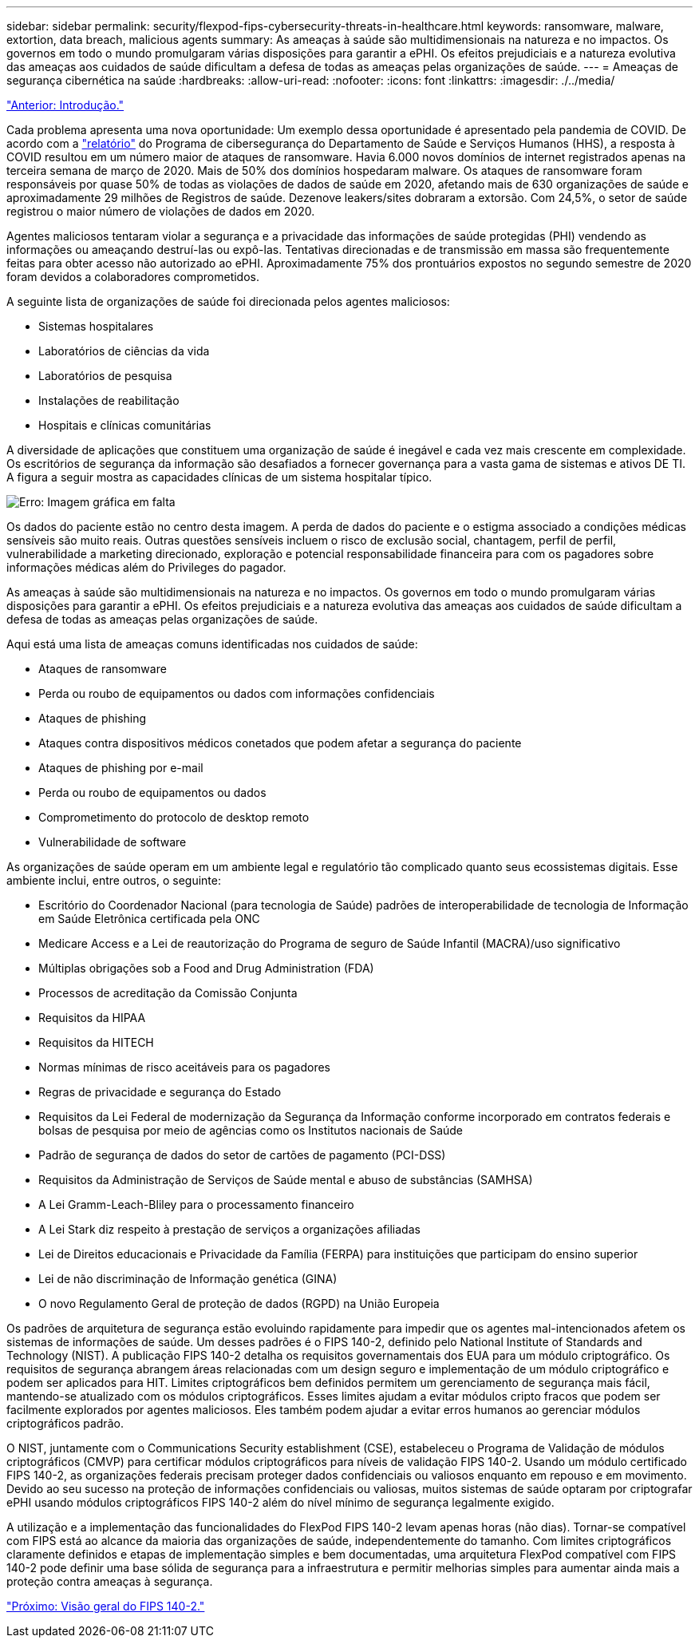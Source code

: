 ---
sidebar: sidebar 
permalink: security/flexpod-fips-cybersecurity-threats-in-healthcare.html 
keywords: ransomware, malware, extortion, data breach, malicious agents 
summary: As ameaças à saúde são multidimensionais na natureza e no impactos. Os governos em todo o mundo promulgaram várias disposições para garantir a ePHI. Os efeitos prejudiciais e a natureza evolutiva das ameaças aos cuidados de saúde dificultam a defesa de todas as ameaças pelas organizações de saúde. 
---
= Ameaças de segurança cibernética na saúde
:hardbreaks:
:allow-uri-read: 
:nofooter: 
:icons: font
:linkattrs: 
:imagesdir: ./../media/


link:flexpod-fips-introduction.html["Anterior: Introdução."]

[role="lead"]
Cada problema apresenta uma nova oportunidade: Um exemplo dessa oportunidade é apresentado pela pandemia de COVID. De acordo com a https://www.hhs.gov/sites/default/files/2020-hph-cybersecurty-retrospective-tlpwhite.pdf["relatório"^] do Programa de cibersegurança do Departamento de Saúde e Serviços Humanos (HHS), a resposta à COVID resultou em um número maior de ataques de ransomware. Havia 6.000 novos domínios de internet registrados apenas na terceira semana de março de 2020. Mais de 50% dos domínios hospedaram malware. Os ataques de ransomware foram responsáveis por quase 50% de todas as violações de dados de saúde em 2020, afetando mais de 630 organizações de saúde e aproximadamente 29 milhões de Registros de saúde. Dezenove leakers/sites dobraram a extorsão. Com 24,5%, o setor de saúde registrou o maior número de violações de dados em 2020.

Agentes maliciosos tentaram violar a segurança e a privacidade das informações de saúde protegidas (PHI) vendendo as informações ou ameaçando destruí-las ou expô-las. Tentativas direcionadas e de transmissão em massa são frequentemente feitas para obter acesso não autorizado ao ePHI. Aproximadamente 75% dos prontuários expostos no segundo semestre de 2020 foram devidos a colaboradores comprometidos.

A seguinte lista de organizações de saúde foi direcionada pelos agentes maliciosos:

* Sistemas hospitalares
* Laboratórios de ciências da vida
* Laboratórios de pesquisa
* Instalações de reabilitação
* Hospitais e clínicas comunitárias


A diversidade de aplicações que constituem uma organização de saúde é inegável e cada vez mais crescente em complexidade. Os escritórios de segurança da informação são desafiados a fornecer governança para a vasta gama de sistemas e ativos DE TI. A figura a seguir mostra as capacidades clínicas de um sistema hospitalar típico.

image:flexpod-fips-image2.png["Erro: Imagem gráfica em falta"]

Os dados do paciente estão no centro desta imagem. A perda de dados do paciente e o estigma associado a condições médicas sensíveis são muito reais. Outras questões sensíveis incluem o risco de exclusão social, chantagem, perfil de perfil, vulnerabilidade a marketing direcionado, exploração e potencial responsabilidade financeira para com os pagadores sobre informações médicas além do Privileges do pagador.

As ameaças à saúde são multidimensionais na natureza e no impactos. Os governos em todo o mundo promulgaram várias disposições para garantir a ePHI. Os efeitos prejudiciais e a natureza evolutiva das ameaças aos cuidados de saúde dificultam a defesa de todas as ameaças pelas organizações de saúde.

Aqui está uma lista de ameaças comuns identificadas nos cuidados de saúde:

* Ataques de ransomware
* Perda ou roubo de equipamentos ou dados com informações confidenciais
* Ataques de phishing
* Ataques contra dispositivos médicos conetados que podem afetar a segurança do paciente
* Ataques de phishing por e-mail
* Perda ou roubo de equipamentos ou dados
* Comprometimento do protocolo de desktop remoto
* Vulnerabilidade de software


As organizações de saúde operam em um ambiente legal e regulatório tão complicado quanto seus ecossistemas digitais. Esse ambiente inclui, entre outros, o seguinte:

* Escritório do Coordenador Nacional (para tecnologia de Saúde) padrões de interoperabilidade de tecnologia de Informação em Saúde Eletrônica certificada pela ONC
* Medicare Access e a Lei de reautorização do Programa de seguro de Saúde Infantil (MACRA)/uso significativo
* Múltiplas obrigações sob a Food and Drug Administration (FDA)
* Processos de acreditação da Comissão Conjunta
* Requisitos da HIPAA
* Requisitos da HITECH
* Normas mínimas de risco aceitáveis para os pagadores
* Regras de privacidade e segurança do Estado
* Requisitos da Lei Federal de modernização da Segurança da Informação conforme incorporado em contratos federais e bolsas de pesquisa por meio de agências como os Institutos nacionais de Saúde
* Padrão de segurança de dados do setor de cartões de pagamento (PCI-DSS)
* Requisitos da Administração de Serviços de Saúde mental e abuso de substâncias (SAMHSA)
* A Lei Gramm-Leach-Bliley para o processamento financeiro
* A Lei Stark diz respeito à prestação de serviços a organizações afiliadas
* Lei de Direitos educacionais e Privacidade da Família (FERPA) para instituições que participam do ensino superior
* Lei de não discriminação de Informação genética (GINA)
* O novo Regulamento Geral de proteção de dados (RGPD) na União Europeia


Os padrões de arquitetura de segurança estão evoluindo rapidamente para impedir que os agentes mal-intencionados afetem os sistemas de informações de saúde. Um desses padrões é o FIPS 140-2, definido pelo National Institute of Standards and Technology (NIST). A publicação FIPS 140-2 detalha os requisitos governamentais dos EUA para um módulo criptográfico. Os requisitos de segurança abrangem áreas relacionadas com um design seguro e implementação de um módulo criptográfico e podem ser aplicados para HIT. Limites criptográficos bem definidos permitem um gerenciamento de segurança mais fácil, mantendo-se atualizado com os módulos criptográficos. Esses limites ajudam a evitar módulos cripto fracos que podem ser facilmente explorados por agentes maliciosos. Eles também podem ajudar a evitar erros humanos ao gerenciar módulos criptográficos padrão.

O NIST, juntamente com o Communications Security establishment (CSE), estabeleceu o Programa de Validação de módulos criptográficos (CMVP) para certificar módulos criptográficos para níveis de validação FIPS 140-2. Usando um módulo certificado FIPS 140-2, as organizações federais precisam proteger dados confidenciais ou valiosos enquanto em repouso e em movimento. Devido ao seu sucesso na proteção de informações confidenciais ou valiosas, muitos sistemas de saúde optaram por criptografar ePHI usando módulos criptográficos FIPS 140-2 além do nível mínimo de segurança legalmente exigido.

A utilização e a implementação das funcionalidades do FlexPod FIPS 140-2 levam apenas horas (não dias). Tornar-se compatível com FIPS está ao alcance da maioria das organizações de saúde, independentemente do tamanho. Com limites criptográficos claramente definidos e etapas de implementação simples e bem documentadas, uma arquitetura FlexPod compatível com FIPS 140-2 pode definir uma base sólida de segurança para a infraestrutura e permitir melhorias simples para aumentar ainda mais a proteção contra ameaças à segurança.

link:flexpod-fips-overview-of-fips-140-2.html["Próximo: Visão geral do FIPS 140-2."]

